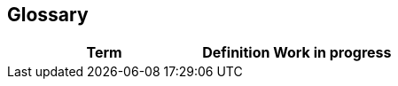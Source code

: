 [[section-glossary]]
== Glossary

[cols=2*,options="header"]

|===
|Term
|Definition

*Work in progress*
